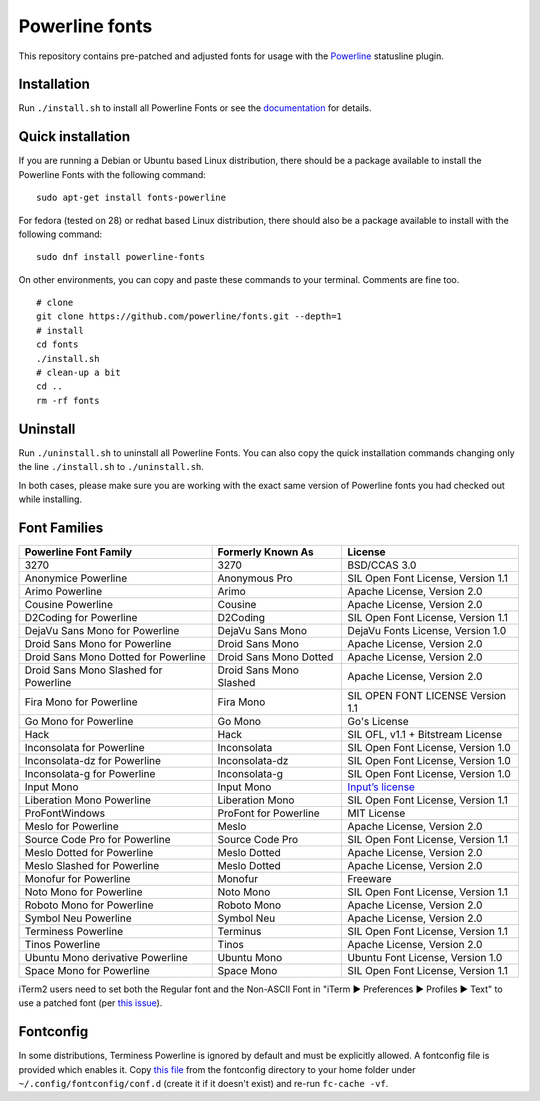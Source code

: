 Powerline fonts
===============

This repository contains pre-patched and adjusted fonts for usage with
the `Powerline <https://github.com/powerline/powerline>`_ statusline plugin.

Installation
------------

Run ``./install.sh`` to install all Powerline Fonts or see the documentation_ for details.

.. _documentation: https://powerline.readthedocs.org/en/latest/installation/linux.html#fonts-installation

Quick installation
------------------

If you are running a Debian or Ubuntu based Linux distribution, there should
be a package available to install the Powerline Fonts with the following command:
::
	sudo apt-get install fonts-powerline

For fedora (tested on 28) or redhat based Linux distribution, there should also be a package available to install with the following command:
::
	sudo dnf install powerline-fonts
	
On other environments, you can copy and paste these commands to your terminal. Comments are fine too.
::
    # clone
    git clone https://github.com/powerline/fonts.git --depth=1
    # install
    cd fonts
    ./install.sh
    # clean-up a bit
    cd ..
    rm -rf fonts

Uninstall
---------

Run ``./uninstall.sh`` to uninstall all Powerline Fonts. You can also copy
the quick installation commands changing only the line ``./install.sh`` to
``./uninstall.sh``.

In both cases, please make sure you are working with the exact same version
of Powerline fonts you had checked out while installing.

Font Families
-------------

======================================= ========================= ====================================
 Powerline Font Family                   Formerly Known As         License
======================================= ========================= ====================================
 3270                                    3270                      BSD/CCAS 3.0
 Anonymice Powerline                     Anonymous Pro             SIL Open Font License, Version 1.1
 Arimo Powerline                         Arimo                     Apache License, Version 2.0
 Cousine Powerline                       Cousine                   Apache License, Version 2.0
 D2Coding for Powerline                  D2Coding                  SIL Open Font License, Version 1.1
 DejaVu Sans Mono for Powerline          DejaVu Sans Mono          DejaVu Fonts License, Version 1.0
 Droid Sans Mono for Powerline           Droid Sans Mono           Apache License, Version 2.0
 Droid Sans Mono Dotted for Powerline    Droid Sans Mono Dotted    Apache License, Version 2.0
 Droid Sans Mono Slashed for Powerline   Droid Sans Mono Slashed   Apache License, Version 2.0
 Fira Mono for Powerline                 Fira Mono                 SIL OPEN FONT LICENSE Version 1.1
 Go Mono for Powerline                   Go Mono                   Go's License
 Hack                                    Hack                      SIL OFL, v1.1 + Bitstream License
 Inconsolata for Powerline               Inconsolata               SIL Open Font License, Version 1.0
 Inconsolata-dz for Powerline            Inconsolata-dz            SIL Open Font License, Version 1.0
 Inconsolata-g for Powerline             Inconsolata-g             SIL Open Font License, Version 1.0
 Input Mono                              Input Mono                `Input’s license <http://input.fontbureau.com/license/>`_
 Liberation Mono Powerline               Liberation Mono           SIL Open Font License, Version 1.1
 ProFontWindows                          ProFont for Powerline     MIT License
 Meslo for Powerline                     Meslo                     Apache License, Version 2.0
 Source Code Pro for Powerline           Source Code Pro           SIL Open Font License, Version 1.1
 Meslo Dotted for Powerline              Meslo Dotted              Apache License, Version 2.0
 Meslo Slashed for Powerline             Meslo Dotted              Apache License, Version 2.0
 Monofur for Powerline                   Monofur                   Freeware
 Noto Mono for Powerline                 Noto Mono                 SIL Open Font License, Version 1.1
 Roboto Mono for Powerline               Roboto Mono               Apache License, Version 2.0
 Symbol Neu Powerline                    Symbol Neu                Apache License, Version 2.0
 Terminess Powerline                     Terminus                  SIL Open Font License, Version 1.1
 Tinos Powerline                         Tinos                     Apache License, Version 2.0
 Ubuntu Mono derivative Powerline        Ubuntu Mono               Ubuntu Font License, Version 1.0
 Space Mono for Powerline                Space Mono                SIL Open Font License, Version 1.1
======================================= ========================= ====================================

iTerm2 users need to set both the Regular font and the Non-ASCII Font in
"iTerm ▶︎ Preferences ▶︎ Profiles ▶︎ Text" to use a patched font (per `this issue`__).

__ https://github.com/Lokaltog/powerline-fonts/issues/44

Fontconfig
----------

In some distributions, Terminess Powerline is ignored by default and must be 
explicitly allowed. A fontconfig file is provided which enables it. Copy `this
file <https://github.com/powerline/fonts/blob/master/fontconfig/50-enable-terminess-powerline.conf>`_
from the fontconfig directory to your home folder under ``~/.config/fontconfig/conf.d`` 
(create it if it doesn't exist) and re-run ``fc-cache -vf``.
